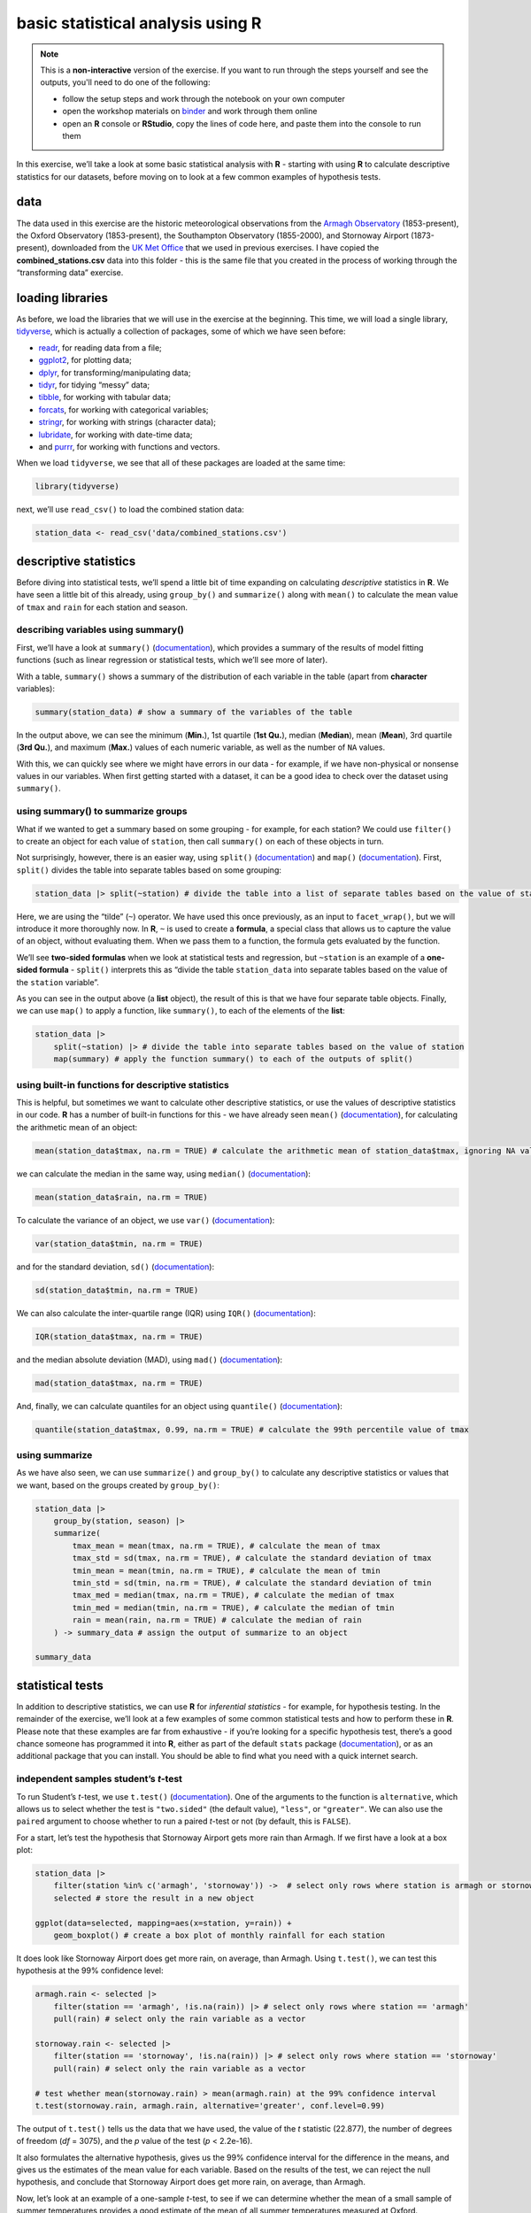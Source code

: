 basic statistical analysis using **R**
=======================================

.. note::

    This is a **non-interactive** version of the exercise. If you want to run through the steps yourself and see the
    outputs, you'll need to do one of the following:

    - follow the setup steps and work through the notebook on your own computer
    - open the workshop materials on `binder <https://mybinder.org/v2/gh/iamdonovan/intro-to-r/binder>`__ and work
      through them online
    - open an **R** console or **RStudio**, copy the lines of code here, and paste them into the console to run them

In this exercise, we’ll take a look at some basic statistical analysis
with **R** - starting with using **R** to calculate descriptive
statistics for our datasets, before moving on to look at a few common
examples of hypothesis tests.

data
----

The data used in this exercise are the historic meteorological
observations from the `Armagh
Observatory <https://www.metoffice.gov.uk/weather/learn-about/how-forecasts-are-made/observations/recording-observations-for-over-100-years>`__
(1853-present), the Oxford Observatory (1853-present), the Southampton
Observatory (1855-2000), and Stornoway Airport (1873-present),
downloaded from the `UK Met
Office <https://www.metoffice.gov.uk/research/climate/maps-and-data/historic-station-data>`__
that we used in previous exercises. I have copied the
**combined_stations.csv** data into this folder - this is the same file
that you created in the process of working through the “transforming
data” exercise.

loading libraries
-----------------

As before, we load the libraries that we will use in the exercise at the
beginning. This time, we will load a single library,
`tidyverse <https://www.tidyverse.org/packages/>`__, which is actually a
collection of packages, some of which we have seen before:

-  `readr <https://readr.tidyverse.org/>`__, for reading data from a
   file;
-  `ggplot2 <https://ggplot2.tidyverse.org/>`__, for plotting data;
-  `dplyr <https://dplyr.tidyverse.org/>`__, for
   transforming/manipulating data;
-  `tidyr <https://tidyr.tidyverse.org/>`__, for tidying “messy” data;
-  `tibble <https://tibble.tidyverse.org/>`__, for working with tabular
   data;
-  `forcats <https://forcats.tidyverse.org/>`__, for working with
   categorical variables;
-  `stringr <https://stringr.tidyverse.org/>`__, for working with
   strings (character data);
-  `lubridate <https://lubridate.tidyverse.org/>`__, for working with
   date-time data;
-  and `purrr <https://purrr.tidyverse.org/>`__, for working with
   functions and vectors.

When we load ``tidyverse``, we see that all of these packages are loaded
at the same time:

.. code:: r

    library(tidyverse)

next, we’ll use ``read_csv()`` to load the combined station data:

.. code:: r

    station_data <- read_csv('data/combined_stations.csv')

descriptive statistics
----------------------

Before diving into statistical tests, we’ll spend a little bit of time
expanding on calculating *descriptive* statistics in **R**. We have seen
a little bit of this already, using ``group_by()`` and ``summarize()``
along with ``mean()`` to calculate the mean value of ``tmax`` and
``rain`` for each station and season.

describing variables using summary()
~~~~~~~~~~~~~~~~~~~~~~~~~~~~~~~~~~~~

First, we’ll have a look at ``summary()``
(`documentation <https://rdrr.io/r/base/summary.html>`__), which
provides a summary of the results of model fitting functions (such as
linear regression or statistical tests, which we’ll see more of later).

With a table, ``summary()`` shows a summary of the distribution of each
variable in the table (apart from **character** variables):

.. code:: r

    summary(station_data) # show a summary of the variables of the table

In the output above, we can see the minimum (**Min.**), 1st quartile
(**1st Qu.**), median (**Median**), mean (**Mean**), 3rd quartile (**3rd
Qu.**), and maximum (**Max.**) values of each numeric variable, as well
as the number of ``NA`` values.

With this, we can quickly see where we might have errors in our data -
for example, if we have non-physical or nonsense values in our
variables. When first getting started with a dataset, it can be a good
idea to check over the dataset using ``summary()``.

using summary() to summarize groups
~~~~~~~~~~~~~~~~~~~~~~~~~~~~~~~~~~~

What if we wanted to get a summary based on some grouping - for example,
for each station? We could use ``filter()`` to create an object for each
value of ``station``, then call ``summary()`` on each of these objects
in turn.

Not surprisingly, however, there is an easier way, using ``split()``
(`documentation <https://rdrr.io/r/base/split.html>`__) and ``map()``
(`documentation <https://purrr.tidyverse.org/reference/map.html>`__).
First, ``split()`` divides the table into separate tables based on some
grouping:

.. code:: r

    station_data |> split(~station) # divide the table into a list of separate tables based on the value of station

Here, we are using the “tilde” (``~``) operator. We have used this once
previously, as an input to ``facet_wrap()``, but we will introduce it
more thoroughly now. In **R**, ``~`` is used to create a **formula**, a
special class that allows us to capture the value of an object, without
evaluating them. When we pass them to a function, the formula gets
evaluated by the function.

We’ll see **two-sided formulas** when we look at statistical tests and
regression, but ``~station`` is an example of a **one-sided formula** -
``split()`` interprets this as “divide the table ``station_data`` into
separate tables based on the value of the ``station`` variable”.

As you can see in the output above (a **list** object), the result of
this is that we have four separate table objects. Finally, we can use
``map()`` to apply a function, like ``summary()``, to each of the
elements of the **list**:

.. code:: r

    station_data |>
        split(~station) |> # divide the table into separate tables based on the value of station
        map(summary) # apply the function summary() to each of the outputs of split()

using built-in functions for descriptive statistics
~~~~~~~~~~~~~~~~~~~~~~~~~~~~~~~~~~~~~~~~~~~~~~~~~~~

This is helpful, but sometimes we want to calculate other descriptive
statistics, or use the values of descriptive statistics in our code.
**R** has a number of built-in functions for this - we have already seen
``mean()`` (`documentation <https://rdrr.io/r/base/mean.html>`__), for
calculating the arithmetic mean of an object:

.. code:: r

    mean(station_data$tmax, na.rm = TRUE) # calculate the arithmetic mean of station_data$tmax, ignoring NA values

we can calculate the median in the same way, using ``median()``
(`documentation <https://rdrr.io/r/stats/median.html>`__):

.. code:: r

    mean(station_data$rain, na.rm = TRUE)

To calculate the variance of an object, we use ``var()``
(`documentation <https://rdrr.io/r/stats/cor.html>`__):

.. code:: r

    var(station_data$tmin, na.rm = TRUE)

and for the standard deviation, ``sd()``
(`documentation <https://rdrr.io/r/stats/sd.html>`__):

.. code:: r

    sd(station_data$tmin, na.rm = TRUE)

We can also calculate the inter-quartile range (IQR) using ``IQR()``
(`documentation <https://rdrr.io/r/stats/IQR.html>`__):

.. code:: r

    IQR(station_data$tmax, na.rm = TRUE)

and the median absolute deviation (MAD), using ``mad()``
(`documentation <https://rdrr.io/r/stats/mad.html>`__):

.. code:: r

    mad(station_data$tmax, na.rm = TRUE)

And, finally, we can calculate quantiles for an object using
``quantile()``
(`documentation <https://rdrr.io/r/stats/quantile.html>`__):

.. code:: r

    quantile(station_data$tmax, 0.99, na.rm = TRUE) # calculate the 99th percentile value of tmax

using summarize
~~~~~~~~~~~~~~~

As we have also seen, we can use ``summarize()`` and ``group_by()`` to
calculate any descriptive statistics or values that we want, based on
the groups created by ``group_by()``:

.. code:: r

    station_data |>
        group_by(station, season) |>
        summarize(
            tmax_mean = mean(tmax, na.rm = TRUE), # calculate the mean of tmax
            tmax_std = sd(tmax, na.rm = TRUE), # calculate the standard deviation of tmax
            tmin_mean = mean(tmin, na.rm = TRUE), # calculate the mean of tmin
            tmin_std = sd(tmin, na.rm = TRUE), # calculate the standard deviation of tmin
            tmax_med = median(tmax, na.rm = TRUE), # calculate the median of tmax
            tmin_med = median(tmin, na.rm = TRUE), # calculate the median of tmin
            rain = mean(rain, na.rm = TRUE) # calculate the median of rain
        ) -> summary_data # assign the output of summarize to an object

    summary_data

statistical tests
-----------------

In addition to descriptive statistics, we can use **R** for *inferential
statistics* - for example, for hypothesis testing. In the remainder of
the exercise, we’ll look at a few examples of some common statistical
tests and how to perform these in **R**. Please note that these examples
are far from exhaustive - if you’re looking for a specific hypothesis
test, there’s a good chance someone has programmed it into **R**, either
as part of the default ``stats`` package
(`documentation <https://rdrr.io/r/#stats>`__), or as an additional
package that you can install. You should be able to find what you need
with a quick internet search.

independent samples student’s *t*-test
~~~~~~~~~~~~~~~~~~~~~~~~~~~~~~~~~~~~~~

To run Student’s *t*-test, we use ``t.test()``
(`documentation <https://rdrr.io/r/stats/t.test.html>`__). One of the
arguments to the function is ``alternative``, which allows us to select
whether the test is ``"two.sided"`` (the default value), ``"less"``, or
``"greater"``. We can also use the ``paired`` argument to choose whether
to run a paired *t*-test or not (by default, this is ``FALSE``).

For a start, let’s test the hypothesis that Stornoway Airport gets more
rain than Armagh. If we first have a look at a box plot:

.. code:: r

    station_data |>
        filter(station %in% c('armagh', 'stornoway')) ->  # select only rows where station is armagh or stornoway
        selected # store the result in a new object

    ggplot(data=selected, mapping=aes(x=station, y=rain)) +
        geom_boxplot() # create a box plot of monthly rainfall for each station


.. image:: stats_files/stats_27_1.png
   :width: 420px
   :height: 420px


It does look like Stornoway Airport does get more rain, on average, than
Armagh. Using ``t.test()``, we can test this hypothesis at the 99%
confidence level:

.. code:: r

    armagh.rain <- selected |>
        filter(station == 'armagh', !is.na(rain)) |> # select only rows where station == 'armagh'
        pull(rain) # select only the rain variable as a vector

    stornoway.rain <- selected |>
        filter(station == 'stornoway', !is.na(rain)) |> # select only rows where station == 'stornoway'
        pull(rain) # select only the rain variable as a vector

    # test whether mean(stornoway.rain) > mean(armagh.rain) at the 99% confidence interval
    t.test(stornoway.rain, armagh.rain, alternative='greater', conf.level=0.99)

The output of ``t.test()`` tells us the data that we have used, the
value of the *t* statistic (22.877), the number of degrees of freedom
(*df* = 3075), and the *p* value of the test (*p* < 2.2e-16).

It also formulates the alternative hypothesis, gives us the 99%
confidence interval for the difference in the means, and gives us the
estimates of the mean value for each variable. Based on the results of
the test, we can reject the null hypothesis, and conclude that Stornoway
Airport does get more rain, on average, than Armagh.

Now, let’s look at an example of a one-sample *t*-test, to see if we can
determine whether the mean of a small sample of summer temperatures
provides a good estimate of the mean of all summer temperatures measured
at Oxford.

First, we’ll select all of the summer values of ``tmax`` recorded at
Oxford, then calculate the mean value of these temperatures:

.. code:: r

    oxford_summer_tmax <- station_data |>
        filter(station == 'oxford', !is.na(tmax), season == 'summer') |> # select only rows where station == 'armagh'
        pull(tmax) # select only the tmax variable as a vector

    # sample(30) # select a random sample of 50 values

    mean(oxford_summer_tmax)

So the mean summer temperature measured in Oxford between 1853-2022 is
21.1°C - now, let’s take a random sample of 30 temperatures using
``sample()``:

.. code:: r

    # select a random sample of 30 values
    sample_tmax <- sample(oxford_summer_tmax, 30)

And finally, we conduct a one-sample *t*-test (two-sided), to see if our
sample leads us to conclude whether the mean monthly maximum temperature
is not equal to 21.1°C:

.. code:: r

    # test whether average summer monthly maximum temperature is not equal to 21.1
    t.test(sample_tmax, mu=21.1, alternative='two.sided', conf.level=0.99)

non-parametric tests
~~~~~~~~~~~~~~~~~~~~

We can also conduct non-parametric hypothesis tests using **R**. The
example we will look at is the one- or two-sample Wilcoxon tests, using
``wilcox.test()``
(`documentation <https://rdrr.io/r/stats/wilcox.test.html>`__). Let’s
start by looking at the Wilcoxon Rank Sum test, which is analogous to
the independent sample *t*-test. For this, we’ll use the same data that
we did before, again testing whether Stornoway Airport gets more
rainfall, on average, than Armagh:

.. code:: r

    # test whether mean(stornoway.rain) > mean(armagh.rain) at the 99% confidence interval
    wilcox.test(stornoway.rain, armagh.rain, alternative='greater', conf.level=0.99)

analysis of variance
~~~~~~~~~~~~~~~~~~~~

Finally, we’ll see how we can set up and interpret an analysis of
variance test. In this example, we’ll only look at data from Armagh,
Oxford, and Stornoway Airport, because the Southampton time series ends
in 1999. We’ll first calculate the annually-averaged (or annual total)
values of ``tmax``, ``tmin``, and ``rain``. Then, we’ll add a new
variable, ``period``, to divide the observations into three different
50-year periods: 1871-1920, 1921-1970, and 1971-2020. Finally, we’ll
remove any remaining ``NA`` values, and assign this to a new object,
``filtered_periods``:

.. code:: r

    station_data |>
        filter(station %in% c('armagh', 'oxford', 'stornoway')) |> # select only armagh, oxford, and stornoway observations
        group_by(year) |>
        summarize(
            tmax = mean(tmax, na.rm = TRUE), # calculate the annually-averaged value of tmax
            tmin = mean(tmin, na.rm = TRUE), # calculate the annually-averaged value of tmin
            rain = sum(rain, na.rm = TRUE), # calculate the annual total rainfall
        ) |>
        mutate(
            period = case_when( # add a new variable, period, corre
                year %in% 1871:1920 ~ '1871-1920',
                year %in% 1921:1970 ~ '1921-1970',
                year %in% 1971:2020 ~ '1971-2020',
            )
        ) |>
        filter(!is.na(period)) -> filtered_periods # remove NA values and store in a new object

Before running the test, let’s make a box plot that shows the
distribution of ``tmax`` values among the three periods:

.. code:: r

    ggplot(data=filtered_periods, mapping=aes(x=period, y=tmax)) +
        geom_boxplot()

.. image:: stats_files/stats_41_0.png
   :width: 420px
   :height: 420px


From this, it certainly appears as though there is a difference in the
mean value of ``tmax`` between the three periods. To formally test this,
we’ll use ``aov()``
(`documentation <https://rdrr.io/r/stats/aov.html>`__).

The first argument to ``aov()`` is a **formula**, as we discussed
earlier when looking at ``summary()``. Here, we’re looking at a
two-sided formula, which has the form
``response variable ~ explanatory variable(s)``. Here, we’re
investigating whether there is a relationship between value of
``period`` and the value of ``tmax``, which means that the **formula**
we use is ``tmax ~ period``. We also need to make sure to pass the
``filtered_periods`` object to the function using the ``data`` argument,
otherwise **R** won’t find the variables ``tmax`` and ``period``:

.. code:: r

    tmax_aov <- aov(tmax~period, data=filtered_periods) # run aov on tmax as a function of period

    tmax_aov # show the output of aov()

From this, we see the terms of the model - the sum of squares between
groups (11.71181) and within groups (49.15164) in the top row, and the
number of degrees of freedom between groups (2) and within groups (147)
in the second row.

If we want to see the result of the test, we can ``summary()`` to show
the summary of the model:

.. code:: r

    summary(tmax_aov) # show the summary of the aov model

Here, we can see the significance value (``Pr(>F)``) is 1.51e-07, which
is also given a significance code of ``***`` - meaning that there is a
significant difference between the groups at the 0.001 significance
level.

This doesn’t tell us which pairs of groups are different - for this, we
would need to run an additional test. As one example, we could use the
``tmax_aov`` object, along with ``TukeyHSD()``
(`documentation <https://rdrr.io/r/stats/TukeyHSD.html>`__), to compute
“Tukey’s Honest Significant Difference” between each pair of groups:

.. code:: r

    TukeyHSD(tmax_aov) # compute tukey's hsd using our aov model

From this, we can see the estimated difference in the means for each
pair of groups (``diff``), the lower (``lwr``) and upper (``upr``)
values of the 95% confidence interval of the difference, and the
adjusted *p*-value for each estimated difference. Using this, we can
clude that, at the 99% significance level, there is a significant
difference in ``tmax`` between the periods 1971-2020 and 1871-2020, and
between the periods 1971-2020 and 1921-1970.

exercise and next steps
-----------------------

That’s all for this exercise. To help practice your skills, try at least
one of the following:

-  Set up and run an AOV test to compare annual total rainfall at all
   four stations, using data from all avaialable years. Are there
   significant differences between the stations? Use ``TukeyHSD()`` or
   ``pairwise.t.test()``
   (`documentation <https://rdrr.io/r/stats/pairwise.t.test.html>`__) to
   investigate further.
-  Using only observations from Armagh, set up and run a test to see if
   there are significant differences in rainfall based on the season.
-  Using only observations from Oxford, is there a significant
   difference between the values of ``tmax`` in the spring and the
   autumn at the 99.9% confidence level?
-  Using only observations from Stornoway Airport, is the value of
   `tmin` significantly lower in the winter, compared to the autumn?
